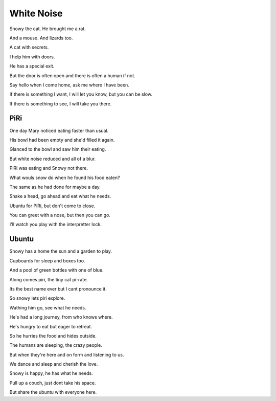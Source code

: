=============
 White Noise
=============

Snowy the cat.  He brought me a rat.

And a mouse.  And lizards too.

A cat with secrets.

I help him with doors.

He has a special exit.

But the door is often open and there is often a human if not.

Say hello when I come home, ask me where I have been.

If there is something I want, I will let you know, but you can be
slow.

If there is something to see, I will take you there.

PiRi
====

One day Mary noticed eating faster than usual.

His bowl had been empty and she'd filled it again.

Glanced to the bowl and saw him their eating.
 
But white noise reduced and all of a blur.

PiRi was eating and Snowy not there.

What wouls snow do when he found his food eaten?

The same as he had done for maybe a day.

Shake a head, go ahead and eat what he needs.

Ubuntu for PiRi, but don't come to close.

You can greet with a nose, but then you can go.

I'll watch you play with the interpretter lock.


Ubuntu
======

Snowy has a home the sun and a garden to play.

Cupboards for sleep and boxes too.

And a pool of green bottles with one of blue.

Along comes piri, the tiny cat pi-rate.

Its the best name ever but I cant pronounce it.

So snowy lets piri explore.

Wathing him go, see what he needs.

He's had a long journey, from who knows where.

He's hungry to eat but eager to retreat.

So he hurries the food and hides outside.

The humans are sleeping, the crazy people.

But when they're here and on form and listening to us.

We dance and sleep and cherish the love.

Snowy is happy, he has what he needs.

Pull up a couch, just dont take his space.

But share the ubuntu with everyone here.
